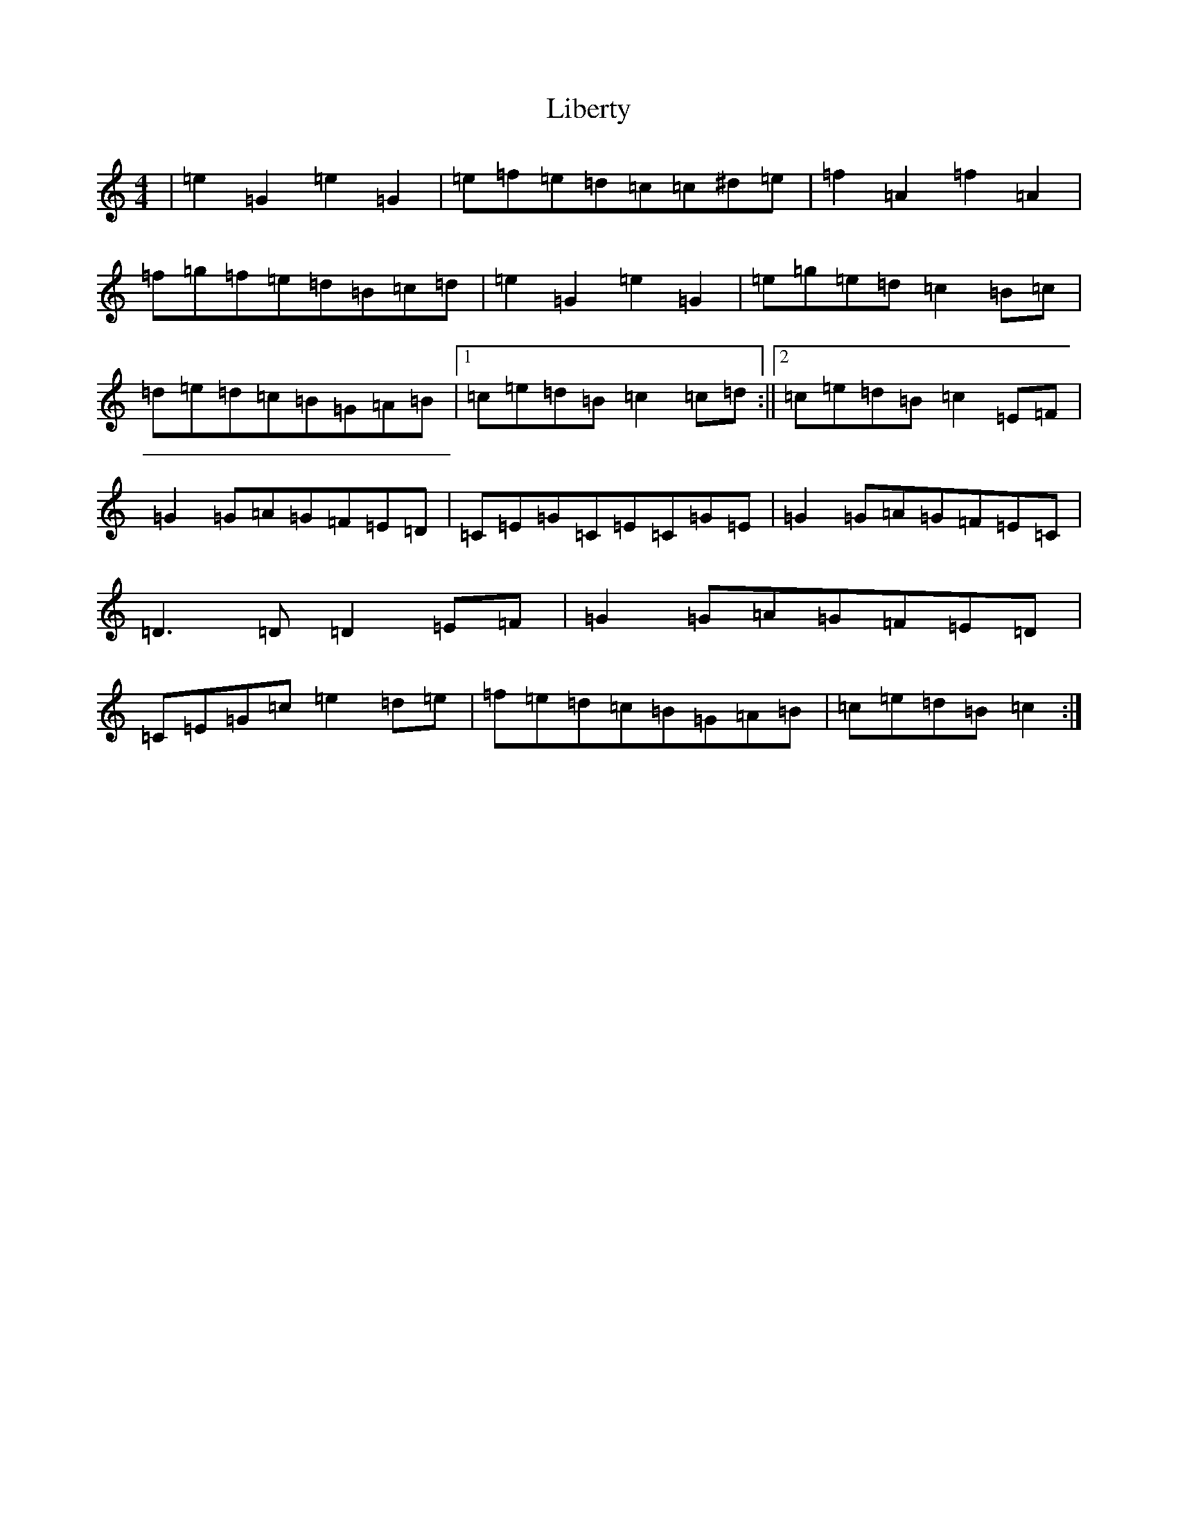 X: 12420
T: Liberty
S: https://thesession.org/tunes/2317#setting15685
R: reel
M:4/4
L:1/8
K: C Major
|=e2=G2=e2=G2|=e=f=e=d=c=c^d=e|=f2=A2=f2=A2|=f=g=f=e=d=B=c=d|=e2=G2=e2=G2|=e=g=e=d=c2=B=c|=d=e=d=c=B=G=A=B|1=c=e=d=B=c2=c=d:||2=c=e=d=B=c2=E=F|=G2=G=A=G=F=E=D|=C=E=G=C=E=C=G=E|=G2=G=A=G=F=E=C|=D3=D=D2=E=F|=G2=G=A=G=F=E=D|=C=E=G=c=e2=d=e|=f=e=d=c=B=G=A=B|=c=e=d=B=c2:|